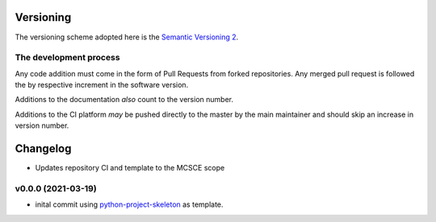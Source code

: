 Versioning
==========

The versioning scheme adopted here is the `Semantic Versioning 2`_.

The development process
-----------------------

Any code addition must come in the form of Pull Requests from forked
repositories. Any merged pull request is followed the by respective increment in
the software version.

Additions to the documentation *also* count to the version number.

Additions to the CI platform *may* be pushed directly to the master by the main
maintainer and should skip an increase in version number.

Changelog
=========

* Updates repository CI and template to the MCSCE scope

v0.0.0 (2021-03-19)
-------------------

* inital commit using `python-project-skeleton <https://github.com/joaomcteixeira/python-project-skeleton>`_ as template.

.. _Semantic Versioning 2: https://semver.org/#semantic-versioning-200
